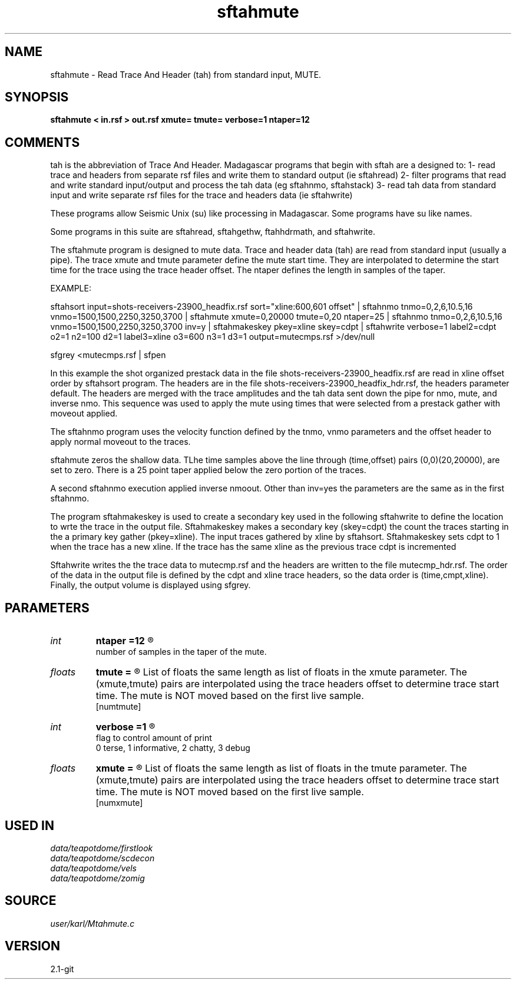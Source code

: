.TH sftahmute 1  "APRIL 2019" Madagascar "Madagascar Manuals"
.SH NAME
sftahmute \- Read Trace And Header (tah) from standard input, MUTE.
.SH SYNOPSIS
.B sftahmute < in.rsf > out.rsf xmute= tmute= verbose=1 ntaper=12
.SH COMMENTS

tah is the abbreviation of Trace And Header.  Madagascar programs 
that begin with sftah are a designed to:
1- read trace and headers from separate rsf files and write them to 
standard output (ie sftahread)
2- filter programs that read and write standard input/output and 
process the tah data (eg sftahnmo, sftahstack)
3- read tah data from standard input and write separate rsf files for 
the trace and headers data (ie sftahwrite)

These programs allow Seismic Unix (su) like processing in Madagascar.  
Some programs have su like names.

Some programs in this suite are sftahread, sftahgethw, ftahhdrmath, 
and sftahwrite.

The sftahmute program is designed to mute data. Trace and header data 
(tah) are read from standard input (usually a pipe).  The trace xmute 
and tmute parameter define the mute start time.  They are interpolated 
to determine the start time for the trace using the trace header 
offset.  The ntaper defines the length in samples of the taper.

EXAMPLE:

sftahsort input=shots-receivers-23900_headfix.rsf           \
sort="xline:600,601 offset"                                 \
| sftahnmo tnmo=0,2,6,10.5,16 vnmo=1500,1500,2250,3250,3700 \
| sftahmute                                                 \
xmute=0,20000 tmute=0,20 ntaper=25                          \
| sftahnmo                                                  \
tnmo=0,2,6,10.5,16                                          \
vnmo=1500,1500,2250,3250,3700                               \
inv=y                                                       \
| sftahmakeskey pkey=xline skey=cdpt                        \
| sftahwrite                                                \
verbose=1                                                   \
label2=cdpt  o2=1 n2=100 d2=1                               \
label3=xline o3=600 n3=1 d3=1                               \
output=mutecmps.rsf                                         \
>/dev/null

sfgrey <mutecmps.rsf | sfpen

In this example the shot organized prestack data in the file 
shots-receivers-23900_headfix.rsf are read in xline offset order by 
sftahsort program.  The headers are in the file 
shots-receivers-23900_headfix_hdr.rsf, the headers parameter default.
The headers are merged with the trace amplitudes and the tah data sent 
down the pipe for nmo, mute, and inverse nmo.  This sequence was used 
to apply the mute using times that were selected from a prestack 
gather with moveout applied.

The sftahnmo program uses the velocity function defined by the tnmo, 
vnmo parameters and the offset header to apply normal moveout to 
the traces.  

sftahmute zeros the shallow data.  TLhe time samples above the line 
through (time,offset) pairs (0,0)(20,20000), are set to zero. There 
is a 25 point taper applied below the zero portion of the traces.

A second sftahnmo execution applied inverse nmoout.  Other than inv=yes 
the parameters are the same as in the first sftahnmo. 

The program sftahmakeskey is used to create a secondary key used 
in the following sftahwrite to define the location to wrte the trace 
in the output file. Sftahmakeskey makes a secondary key (skey=cdpt) 
the count the traces starting in the a primary key gather (pkey=xline).
The input traces gathered by xline by sftahsort. Sftahmakeskey sets 
cdpt to 1 when the trace has a new xline.  If the trace has the same 
xline as the previous trace cdpt is incremented

Sftahwrite writes the the trace data to mutecmp.rsf and the headers are 
written to the file mutecmp_hdr.rsf.  The order of the data in the output 
file is defined by the cdpt and xline trace headers, so the  data order
is (time,cmpt,xline).  Finally, the output volume is displayed using
sfgrey.


.SH PARAMETERS
.PD 0
.TP
.I int    
.B ntaper
.B =12
.R  	

       number of samples in the taper of the mute.
.TP
.I floats 
.B tmute
.B =
.R  	

	   List of floats the same length as list of floats in the xmute
	   parameter.  The (xmute,tmute) pairs are interpolated using the
	   trace headers offset to determine trace start time. The mute is
	   NOT moved based on the first live sample.
	   
  [numtmute]
.TP
.I int    
.B verbose
.B =1
.R  	

       flag to control amount of print
       0 terse, 1 informative, 2 chatty, 3 debug
.TP
.I floats 
.B xmute
.B =
.R  	

	   List of floats the same length as list of floats in the tmute
	   parameter.  The (xmute,tmute) pairs are interpolated using the
	   trace headers offset to determine trace start time.  The mute is
	   NOT moved based on the first live sample.
	   
  [numxmute]
.SH USED IN
.TP
.I data/teapotdome/firstlook
.TP
.I data/teapotdome/scdecon
.TP
.I data/teapotdome/vels
.TP
.I data/teapotdome/zomig
.SH SOURCE
.I user/karl/Mtahmute.c
.SH VERSION
2.1-git

